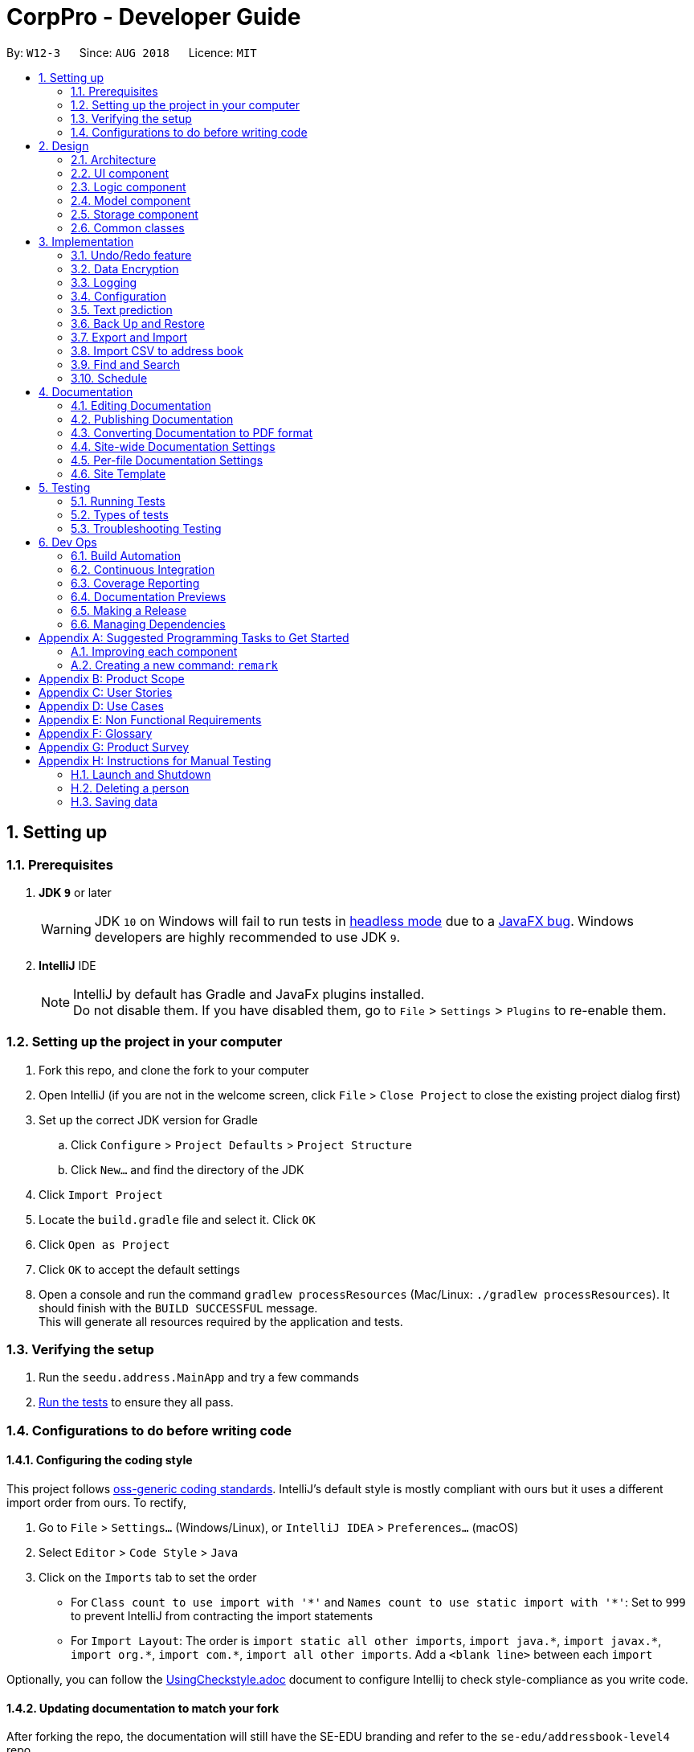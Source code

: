= CorpPro - Developer Guide
:site-section: DeveloperGuide
:toc:
:toc-title:
:toc-placement: preamble
:sectnums:
:imagesDir: images
:stylesDir: stylesheets
:xrefstyle: full
ifdef::env-github[]
:tip-caption: :bulb:
:note-caption: :information_source:
:warning-caption: :warning:
endif::[]
:repoURL: https://github.com/se-edu/addressbook-level4/tree/master

By: `W12-3`      Since: `AUG 2018`      Licence: `MIT`

== Setting up

=== Prerequisites

. *JDK `9`* or later
+
[WARNING]
JDK `10` on Windows will fail to run tests in <<UsingGradle#Running-Tests, headless mode>> due to a https://github.com/javafxports/openjdk-jfx/issues/66[JavaFX bug].
Windows developers are highly recommended to use JDK `9`.

. *IntelliJ* IDE
+
[NOTE]
IntelliJ by default has Gradle and JavaFx plugins installed. +
Do not disable them. If you have disabled them, go to `File` > `Settings` > `Plugins` to re-enable them.


=== Setting up the project in your computer

. Fork this repo, and clone the fork to your computer
. Open IntelliJ (if you are not in the welcome screen, click `File` > `Close Project` to close the existing project dialog first)
. Set up the correct JDK version for Gradle
.. Click `Configure` > `Project Defaults` > `Project Structure`
.. Click `New...` and find the directory of the JDK
. Click `Import Project`
. Locate the `build.gradle` file and select it. Click `OK`
. Click `Open as Project`
. Click `OK` to accept the default settings
. Open a console and run the command `gradlew processResources` (Mac/Linux: `./gradlew processResources`). It should finish with the `BUILD SUCCESSFUL` message. +
This will generate all resources required by the application and tests.

=== Verifying the setup

. Run the `seedu.address.MainApp` and try a few commands
. <<Testing,Run the tests>> to ensure they all pass.

=== Configurations to do before writing code

==== Configuring the coding style

This project follows https://github.com/oss-generic/process/blob/master/docs/CodingStandards.adoc[oss-generic coding standards]. IntelliJ's default style is mostly compliant with ours but it uses a different import order from ours. To rectify,

. Go to `File` > `Settings...` (Windows/Linux), or `IntelliJ IDEA` > `Preferences...` (macOS)
. Select `Editor` > `Code Style` > `Java`
. Click on the `Imports` tab to set the order

* For `Class count to use import with '\*'` and `Names count to use static import with '*'`: Set to `999` to prevent IntelliJ from contracting the import statements
* For `Import Layout`: The order is `import static all other imports`, `import java.\*`, `import javax.*`, `import org.\*`, `import com.*`, `import all other imports`. Add a `<blank line>` between each `import`

Optionally, you can follow the <<UsingCheckstyle#, UsingCheckstyle.adoc>> document to configure Intellij to check style-compliance as you write code.

==== Updating documentation to match your fork

After forking the repo, the documentation will still have the SE-EDU branding and refer to the `se-edu/addressbook-level4` repo.

If you plan to develop this fork as a separate product (i.e. instead of contributing to `se-edu/addressbook-level4`), you should do the following:

. Configure the <<Docs-SiteWideDocSettings, site-wide documentation settings>> in link:{repoURL}/build.gradle[`build.gradle`], such as the `site-name`, to suit your own project.

. Replace the URL in the attribute `repoURL` in link:{repoURL}/docs/DeveloperGuide.adoc[`DeveloperGuide.adoc`] and link:{repoURL}/docs/UserGuide.adoc[`UserGuide.adoc`] with the URL of your fork.

==== Setting up CI

Set up Travis to perform Continuous Integration (CI) for your fork. See <<UsingTravis#, UsingTravis.adoc>> to learn how to set it up.

After setting up Travis, you can optionally set up coverage reporting for your team fork (see <<UsingCoveralls#, UsingCoveralls.adoc>>).

[NOTE]
Coverage reporting could be useful for a team repository that hosts the final version but it is not that useful for your personal fork.

Optionally, you can set up AppVeyor as a second CI (see <<UsingAppVeyor#, UsingAppVeyor.adoc>>).

[NOTE]
Having both Travis and AppVeyor ensures your App works on both Unix-based platforms and Windows-based platforms (Travis is Unix-based and AppVeyor is Windows-based)

==== Getting started with coding

When you are ready to start coding,

1. Get some sense of the overall design by reading <<Design-Architecture>>.
2. Take a look at <<GetStartedProgramming>>.

== Design

[[Design-Architecture]]
=== Architecture

.Architecture Diagram
image::Architecture.png[width="600"]

The *_Architecture Diagram_* given above explains the high-level design of the App. Given below is a quick overview of each component.

[TIP]
The `.pptx` files used to create diagrams in this document can be found in the link:{repoURL}/docs/diagrams/[diagrams] folder. To update a diagram, modify the diagram in the pptx file, select the objects of the diagram, and choose `Save as picture`.

`Main` has only one class called link:{repoURL}/src/main/java/seedu/address/MainApp.java[`MainApp`]. It is responsible for,

* At app launch: Initializes the components in the correct sequence, and connects them up with each other.
* At shut down: Shuts down the components and invokes cleanup method where necessary.

<<Design-Commons,*`Commons`*>> represents a collection of classes used by multiple other components. Two of those classes play important roles at the architecture level.

* `EventsCenter` : This class (written using https://github.com/google/guava/wiki/EventBusExplained[Google's Event Bus library]) is used by components to communicate with other components using events (i.e. a form of _Event Driven_ design)
* `LogsCenter` : Used by many classes to write log messages to the App's log file.

The rest of the App consists of four components.

* <<Design-Ui,*`UI`*>>: The UI of the App.
* <<Design-Logic,*`Logic`*>>: The command executor.
* <<Design-Model,*`Model`*>>: Holds the data of the App in-memory.
* <<Design-Storage,*`Storage`*>>: Reads data from, and writes data to, the hard disk.

Each of the four components

* Defines its _API_ in an `interface` with the same name as the Component.
* Exposes its functionality using a `{Component Name}Manager` class.

For example, the `Logic` component (see the class diagram given below) defines it's API in the `Logic.java` interface and exposes its functionality using the `LogicManager.java` class.

.Class Diagram of the Logic Component
image::LogicClassDiagram.png[width="800"]

[discrete]
==== Events-Driven nature of the design

The _Sequence Diagram_ below shows how the components interact for the scenario where the user issues the command `delete 1`.

.Component interactions for `delete 1` command (part 1)
image::SDforDeletePerson.png[width="800"]

[NOTE]
Note how the `Model` simply raises a `AddressBookChangedEvent` when the Address Book data are changed, instead of asking the `Storage` to save the updates to the hard disk.

The diagram below shows how the `EventsCenter` reacts to that event, which eventually results in the updates being saved to the hard disk and the status bar of the UI being updated to reflect the 'Last Updated' time.

.Component interactions for `delete 1` command (part 2)
image::SDforDeletePersonEventHandling.png[width="800"]

[NOTE]
Note how the event is propagated through the `EventsCenter` to the `Storage` and `UI` without `Model` having to be coupled to either of them. This is an example of how this Event Driven approach helps us reduce direct coupling between components.

The sections below give more details of each component.

[[Design-Ui]]
=== UI component

.Structure of the UI Component
image::UiClassDiagram.png[width="800"]

*API* : link:{repoURL}/src/main/java/seedu/address/ui/Ui.java[`Ui.java`]

The UI consists of a `MainWindow` that is made up of parts e.g.`CommandBox`, `ResultDisplay`, `PersonListPanel`, `StatusBarFooter`, `BrowserPanel` etc. All these, including the `MainWindow`, inherit from the abstract `UiPart` class.

The `UI` component uses JavaFx UI framework. The layout of these UI parts are defined in matching `.fxml` files that are in the `src/main/resources/view` folder. For example, the layout of the link:{repoURL}/src/main/java/seedu/address/ui/MainWindow.java[`MainWindow`] is specified in link:{repoURL}/src/main/resources/view/MainWindow.fxml[`MainWindow.fxml`]

The `UI` component,

* Executes user commands using the `Logic` component.
* Binds itself to some data in the `Model` so that the UI can auto-update when data in the `Model` change.
* Responds to events raised from various parts of the App and updates the UI accordingly.

[[Design-Logic]]
=== Logic component

[[fig-LogicClassDiagram]]
.Structure of the Logic Component
image::LogicClassDiagram.png[width="800"]

*API* :
link:{repoURL}/src/main/java/seedu/address/logic/Logic.java[`Logic.java`]

.  `Logic` uses the `AddressBookParser` class to parse the user command.
.  This results in a `Command` object which is executed by the `LogicManager`.
.  The command execution can affect the `Model` (e.g. adding a person) and/or raise events.
.  The result of the command execution is encapsulated as a `CommandResult` object which is passed back to the `Ui`.

Given below is the Sequence Diagram for interactions within the `Logic` component for the `execute("delete 1")` API call.

.Interactions Inside the Logic Component for the `delete 1` Command
image::DeletePersonSdForLogic.png[width="800"]

[[Design-Model]]
=== Model component

.Structure of the Model Component
image::ModelClassDiagram.png[width="800"]

*API* : link:{repoURL}/src/main/java/seedu/address/model/Model.java[`Model.java`]

The `Model`,

* stores a `UserPref` object that represents the user's preferences.
* stores the Address Book data.
* exposes an unmodifiable `ObservableList<Person>` that can be 'observed' e.g. the UI can be bound to this list so that the UI automatically updates when the data in the list change.
* Stores a `UniqueTagList` hashmap in the `Address Book`. Each unique `Tag` key is assigned to a value of the list of `person` who are assigned with the same tag.
* does not depend on any of the other three components.

[[Design-Storage]]
=== Storage component

.Structure of the Storage Component
image::StorageClassDiagram.png[width="800"]

*API* : link:{repoURL}/src/main/java/seedu/address/storage/Storage.java[`Storage.java`]

The `Storage` component,

* can save `UserPref` objects in json format and read it back.
* can save the Address Book data in xml format and read it back.

[[Design-Commons]]
=== Common classes

Classes used by multiple components are in the `seedu.addressbook.commons` package.

== Implementation

This section describes some noteworthy details on how certain features are implemented.

// tag::undoredo[]
=== Undo/Redo feature
==== Current Implementation

The undo/redo mechanism is facilitated by `VersionedAddressBook`.
It extends `AddressBook` with an undo/redo history, stored internally as an `addressBookStateList` and `currentStatePointer`.
Additionally, it implements the following operations:

* `VersionedAddressBook#commit()` -- Saves the current address book state in its history.
* `VersionedAddressBook#undo()` -- Restores the previous address book state from its history.
* `VersionedAddressBook#redo()` -- Restores a previously undone address book state from its history.

These operations are exposed in the `Model` interface as `Model#commitAddressBook()`, `Model#undoAddressBook()` and `Model#redoAddressBook()` respectively.

Given below is an example usage scenario and how the undo/redo mechanism behaves at each step.

Step 1. The user launches the application for the first time. The `VersionedAddressBook` will be initialized with the initial address book state, and the `currentStatePointer` pointing to that single address book state.

image::UndoRedoStartingStateListDiagram.png[width="800"]

Step 2. The user executes `delete 5` command to delete the 5th person in the address book. The `delete` command calls `Model#commitAddressBook()`, causing the modified state of the address book after the `delete 5` command executes to be saved in the `addressBookStateList`, and the `currentStatePointer` is shifted to the newly inserted address book state.

image::UndoRedoNewCommand1StateListDiagram.png[width="800"]

Step 3. The user executes `add n/David ...` to add a new person. The `add` command also calls `Model#commitAddressBook()`, causing another modified address book state to be saved into the `addressBookStateList`.

image::UndoRedoNewCommand2StateListDiagram.png[width="800"]

[NOTE]
If a command fails its execution, it will not call `Model#commitAddressBook()`, so the address book state will not be saved into the `addressBookStateList`.

Step 4. The user now decides that adding the person was a mistake, and decides to undo that action by executing the `undo` command. The `undo` command will call `Model#undoAddressBook()`, which will shift the `currentStatePointer` once to the left, pointing it to the previous address book state, and restores the address book to that state.

image::UndoRedoExecuteUndoStateListDiagram.png[width="800"]

[NOTE]
If the `currentStatePointer` is at index 0, pointing to the initial address book state, then there are no previous address book states to restore. The `undo` command uses `Model#canUndoAddressBook()` to check if this is the case. If so, it will return an error to the user rather than attempting to perform the undo.

The following sequence diagram shows how the undo operation works:

image::UndoRedoSequenceDiagram.png[width="800"]

The `redo` command does the opposite -- it calls `Model#redoAddressBook()`, which shifts the `currentStatePointer` once to the right, pointing to the previously undone state, and restores the address book to that state.

[NOTE]
If the `currentStatePointer` is at index `addressBookStateList.size() - 1`, pointing to the latest address book state, then there are no undone address book states to restore. The `redo` command uses `Model#canRedoAddressBook()` to check if this is the case. If so, it will return an error to the user rather than attempting to perform the redo.

Step 5. The user then decides to execute the command `list`. Commands that do not modify the address book, such as `list`, will usually not call `Model#commitAddressBook()`, `Model#undoAddressBook()` or `Model#redoAddressBook()`. Thus, the `addressBookStateList` remains unchanged.

image::UndoRedoNewCommand3StateListDiagram.png[width="800"]

Step 6. The user executes `clear`, which calls `Model#commitAddressBook()`. Since the `currentStatePointer` is not pointing at the end of the `addressBookStateList`, all address book states after the `currentStatePointer` will be purged. We designed it this way because it no longer makes sense to redo the `add n/David ...` command. This is the behavior that most modern desktop applications follow.

image::UndoRedoNewCommand4StateListDiagram.png[width="800"]

The following activity diagram summarizes what happens when a user executes a new command:

image::UndoRedoActivityDiagram.png[width="650"]

==== Design Considerations

===== Aspect: How undo & redo executes

* **Alternative 1 (current choice):** Saves the entire address book.
** Pros: Easy to implement.
** Cons: May have performance issues in terms of memory usage.
* **Alternative 2:** Individual command knows how to undo/redo by itself.
** Pros: Will use less memory (e.g. for `delete`, just save the person being deleted).
** Cons: We must ensure that the implementation of each individual command are correct.

===== Aspect: Data structure to support the undo/redo commands

* **Alternative 1 (current choice):** Use a list to store the history of address book states.
** Pros: Easy for new Computer Science student undergraduates to understand, who are likely to be the new incoming developers of our project.
** Cons: Logic is duplicated twice. For example, when a new command is executed, we must remember to update both `HistoryManager` and `VersionedAddressBook`.
* **Alternative 2:** Use `HistoryManager` for undo/redo
** Pros: We do not need to maintain a separate list, and just reuse what is already in the codebase.
** Cons: Requires dealing with commands that have already been undone: We must remember to skip these commands. Violates Single Responsibility Principle and Separation of Concerns as `HistoryManager` now needs to do two different things.
// end::undoredo[]

// tag::dataencryption[]
=== Data Encryption
==== Current Implementation

The encrypt/ decrypt mechanism is facilitated by `FileEncryptor`.
It extends `AddressBook` with a encrypt/decrypt feature, maintained by `PasswordCommand`.
Additionally, it implements the following operations:

* `FileEncryptor#process()` -- Decrypts or encrypts the data file depending on its current state (encrypted or decrypted).
* `VersionedAddressBook#decryptFile()` -- encrypts a file given the path and password.
* `VersionedAddressBook#encryptFile()` -- decrypts a file given the path and password.

Given below is an example usage scenario and how the password mechanism behaves at each step.


*Step 1.* The user enters the password command with a password.

[NOTE]
If the user enters a password which is non alpha-numeric, an error will be thrown at the CommandResult box. Only alpha-numeric passwords are supported by `FileEncryptor`

*Step 2.* The user closes the address book.

*Step 3.* The user re-opens the address book. No data will be shown as the `XML data file` is technically not present in the data folder.

*Step 4.* The user enters the password command with the right password. Address book will be refreshed and restored back to its former state (before encryption).

[NOTE]
If the user enters the wrong password , an error will be thrown at the CommandResult box.


==== Design Considerations

===== Aspect: How encryption and decryption is done
1. The `PBEKeySpec` is first specified using the "PBEWithMD5AndDES" specification.
2. A secret key is generated from `SecretKeyFactory` using "PBEWithMD5AndDES" cipher.
3. A `Cipher` is then used to encrypt or decrypt the file with a given password and key specifications.
4. Additional salt is used in the password to ensure that the password cannot be easily broken down by dictionary attacks.

===== Aspect: Pros and cons of tight security
** Pros: Your data is protected and it will be near impossible to use any third part tool to crack the data file.
** Cons: Data will be *permanently* lost if you forget the password.

====== Encrypting the address book:

*Step 1.* The user executes `password test` to encrypt the address book with `test` as the password. +

*Step 2.* `PasswordCommandParser` checks for the validity of the input password (if its alpha-numeric) +

*Step 3.* If the password is acceptable, it is parsed to the `PasswordCommand` object +

*Step 4.* Within the `PasswordCommand` object, a new `FileEncryptor` object is created and it will check *if* the address book is currently in a locked state +

*Step 5.* If it is not currently locked, it will create a cipher and begin encrypting the address book with the input password. +

*Step 6.* Previous `addressbook.xml` will be deleted whereas a new `addressbook.xml.encrypted` file will be created. +

*Step 7.* A new `emptyPredicate` object will be instantiated and `model.updateFilteredPersonList(emptyPredicate)` will be called to clear the address book list. +

*Step 8.* A `CommandResult` object will be created to notify the user that the encryption was successful +


====== Accessing commands post encryption:

*Step 1.* The user executes `list` to list out all the contacts in the address book. +

*Step 2.* The user input is parsed by `AddressBookParser` which creates a new `ListCommandParser` object. +

*Step 3.* The arguments are then parsed by the `ListCommandParser`. +

*Step 4.* `ListCommandParser` then checks the validity of the arguments before it creates the `ListCommand` object. +

*Step 5.* `ListCommand` creates a `FileEncryptor` object to check if the address book is in a locked state by calling the `islocked()` method. +

*Step 6.* isLocked() will return true. +

*Step 7.* A `CommandException` will be thrown to warn the user that the address book is in a locked state.


image::passwordCommand_seq.png[width="500"]
Figure 1. Interactions inside the logic component for the `password` command.


// end::dataencryption[]

=== Logging

We are using `java.util.logging` package for logging. The `LogsCenter` class is used to manage the logging levels and logging destinations.

* The logging level can be controlled using the `logLevel` setting in the configuration file (See <<Implementation-Configuration>>)
* The `Logger` for a class can be obtained using `LogsCenter.getLogger(Class)` which will log messages according to the specified logging level
* Currently log messages are output through: `Console` and to a `.log` file.

*Logging Levels*

* `SEVERE` : Critical problem detected which may possibly cause the termination of the application
* `WARNING` : Can continue, but with caution
* `INFO` : Information showing the noteworthy actions by the App
* `FINE` : Details that is not usually noteworthy but may be useful in debugging e.g. print the actual list instead of just its size

[[Implementation-Configuration]]
=== Configuration

Certain properties of the application can be controlled (e.g App name, logging level) through the configuration file (default: `config.json`).

=== Text prediction

The low level implementation of text prediction is done in `Trie`. The internal data structure is a _Tree_ structure where each character is stored as a node and strings built into a single tree.

A node has a `endNode` flag that determines if that node represents the last character of the predicted string value. If such a node is reached, the entire string value is appended to the prediction list.

The data structure can be visualised in the diagram below:

image::text_prediction_general.png[width="800"]

In addition, `Trie` implements the following main operations:

* `Trie#insert(String value)` -- inserts a string into the data structure.
* `Trie#remove(String value)` -- removes a string from the data structure.
* `Trie#getPredictList(String prefix)` -- retrieve a list of predicted string values that completes the prefix.

The prediction implementation is achieved by utilising depth first search (DFS) in the data structure, starting from the node representing the last character of the prefix.

The prediction algorithm is illustrated with the help of the following diagram:

image::text_prediction_predict.png[width="800"]

For example, we call the method `getPredictList("wom")`.

The algorithm works by first traversing the route (green circles) that represents `"wom"` and stopping at the `m` node (red circle). The algorithm procedes to DFS from that node and explore all it's children nodes (blue circles).

Hence, calling `getPredictList("wom")` will return a list containing the elements:

* `"en"`
* `"ble"`

// tag::backuprestore[]
=== Back Up and Restore
==== Back Up
Creation of backups is done in `BackUpCommand` class. It extends the `Command` class with an overriding execute function. +
The execute function does the following operations: +
Step 1. The `BackUpCommand` class will check if a `.backup` directory exist. If it does not, a `.backup` will be created. +
Step 2. The `backUpAddressbook()` method will be called on the current model. +
Step 3. The `ModelManager` will read the current address book into a `ReadOnlyAddressbook` +
Step 4. A `XmlAddressBookStorage` will be initialised with the path of `.backup` and the file name. The file name will be that of the time in milliseconds since epoch (1970). +
Step 5. A new `.xml` file will be saved in the path by invoking `saveAddressBook()` on the `ReadOnlyAddessbook` created. +

==== Listing of backup snapshots
Listing of the snapshots of backups is done with the `RestoreSnapshotsCommand` class. It also extends the `Command` class. +
The execute function does the following operations: +
Step 1. Checks the `.backup` folder for all the snapshots and stores them in a `BackupList` class. Throws an exception if `.backup` does not exist or is empty. +
Step 2. Converts the names of file into the format DATE TIME and saves it in an array. +
Step 3. Iterate through the array and form a string to print. +
Step 4. Prints the string. +

The `BackupList` object holds a map of files with indexes as its keys. It also has an array of `String`. The position of the strings corresponds to the index of the file it represents in the map. +

==== Restoring from the list
The restoration of backup snapshots is done in the `RestoreCommand` class. It extends the `Command` class with an overriding execute function. +
The execute method will do the following operation: +
Step 1. `BackupList` and an `INDEX` input by the user. +
Step 2. The `BackupList` contains a map of `File` with an `INDEX` attached to it. +
Step 3. The chosen file based on the index will be converted in to a path and the current data in the address book will be replaced by the chosen file.

// TODO: Add design considerations and sequence diagram

// end::backuprestore[]

// tag::exportimport[]
=== Export and Import
==== Export to CSV
The export function is facilitated by the `ExportCommand` class. It extends the `Command` class wit an overriding execute function. +
The execute method will do the following operation: +
Step 1. The current address book information will be instantiated into a new `ReadOnlyAddressbook` object. +
Step 2. An `ObservableList<Person>` will be obtained from the address book. +
Step 3. The `ObservableList<Person>` will be written onto a CSV file via the CsvWriter object. +

`CsvWriter` is an object that takes in a path of where the export is to be saved and write a CSV file into the said path. +
The conversion is as follows: +
Step 1. The constructor converts an `ObservableList<Person>` into a `List<Person>`
Step 2. The `convertToCsv()` method will be called in `ExportCommand` and a new CSV file will be written with the content of the created `List<Person>`. +
Step 3. This file will be created in the path. +

=== Import CSV to address book
The import function is implemented with the `ImportCommand` class. It extends the `Command` class with an overriding execute method. +
The execute method will fo the following operation: +
Step 1. A `CsvReader` will be instantiated with the file corresponding to the path of CSV file provided by the user. +
Step 2. The `CsvReader` will call the `convertToList` method which returns a `List<Person>`. +
Step 3. It will then iterate through the `List<Person>` and add `Person` one by one into the `Model`. If there are any duplicates it will be skipped. +

`CsvReader` is an object that takes in a CSV file and converts it into a  list of persons. +
The conversion is as follows: +
Step 1. The constructor reads a CSV file line by line. +
Step 2. The `convertToList` method formats the file into a `Model` friendly format. +
Step 3. It then converts the strings into a persons. +
Step 4. These persons are then stored in a `List<Person>` and returned. +

// TODO: add design considerations and sequence diagram

// end::exportimport[]

// tag::search[]
=== Find and Search
==== Current Implementation

The find function has been revamped to support search guessing and search by attributes. +
`FindCommand` is now backed up by the `ClosestMatchList` class which uses `LevenshteinDistanceUtil` and `HammingDistanceUtil` to generate an ordered set of `Person` attributes ordered by similarity.

==== Design Considerations
===== Aspect: How find command executes
* **Alternative 1:** Find using only predicates
** Pros: Easy to implement.
** Cons: Search must be exact, cannot have typos or incomplete keywords
* **Alternative 2:** Store the search results in a `treeMap` ordered by their Levenshtein or Hamming distances from the search keyword
** Pros: Will also consider searches that are similar to what we want and will account for typos or incomplete keywords
** Cons: Added complexities in finding and searching, can be vague when searching for number attributes
* **Alternative 3 (current choice):** Same as alternative 2 but we use *Hamming distance* for phone numbers and KPI attributes instead.
** Pros: Phone number and KPI searches are now more precise
** Cons: Added complexities in finding and searching

===== Aspect: Expanded features of find command
* **Alternative 1:** Find only by name
** Pros: Easy to implement.
** Cons: Can only search by name of addressees

* **Alternative 2:** Find by attributes
** Pros: Can search by email, phone, address, etc instead of just the name of addressees
** Cons: Can only search for one attribute at a time (i.e find by name or find by email)

* **Alternative 3 (current choice):** Chain-able find attributes
** Pros: Can search by email and phone and address, etc instead of just one at a time
** Cons: Added complexities in find command

===== Aspect: Data structure to support the revamped Find command
`treeMap` was used to store the search results ordered by their Levenshtein or Hamming distances. +
The results are then filtered and
results furthest away from the top few are ignored. The searches will then be passed thru their respective predicates
(`NameContainsKeywordsPredicate`, `AddressContainsKeywordsPredicate`, `EmailContainsKeywordsPredicate`, `KpiContainsKeywordPredicate`, `NoteContainsKeywordsPredicate`, `PhoneContainsKeywordPredicate`, `PositionContainsKeywordsPredicate`, `TagContainsKeywordsPredicate`)
before filtering the list.

====== Searching for a contact:

*Step 1.* The user executes `find a/Clementi t/owesMoney` to find all contacts staying in Clementi and bearing the `owesMoney` tag. +

*Step 2.* The user input is parsed by `AddressBookParser` which creates a new `FindCommandParser` object. +

*Step 3.* The arguments `a/Clementi t/owesMoney` are then parsed by the `FindCommandParser`. +

*Step 4.* `FindCommandParser` then checks the validity of the arguments before it creates the `FindCommand` object. +

*Step 5.* `FindCommand` then proceeds to create `ClosestMatchList` objects. +

*Step 6.* It uses the list of keywords obtained from `ClosestMatchList` to create `AddressContainsKeywordsPredicate` and `TagContainsKeywordsPredicate`. +

*Step 7.* These predicates are combined into a `combinedPredicate` object using the "AND" operation. +

*Step 8.* The model is then updated by calling `model.updateFilteredPersonList(combinedPredicate)` together with the combined predicate obtained in *Step 8.* +

*Step 9.* A `CommandResult` object will be created and an internal method `findActualMatches()` will be called to generate a string of keywords that are exact matches and keywords that are guessed. +

image::findFeature_seq.png[width="900"]
Figure 1. Interactions inside the logic component for the `find a/Clementi t/owesMoney` command.

image::closestMatchList_seq.png[width="500"]
Figure 2. Interactions inside the `ClosestMatchList` class

// end::search[]

// tag::schedule[]
=== Schedule
==== Current implementation
Updating the Schedule is facilitated by the `ScheduleCommand` class which extends the `Command` class.
`ScheduleAddCommand`, `ScheduleEditCommand` and `ScheduleDeleteCommand` further extends `ScheduleCommand` to add, edit and
delete entries in the Schedule respectively.

===== Activity
Each entry in the Schedule is an `Activity`. It consist of a `String` which takes the name of the activity
and the `Date`, of which the activity is due.

===== Schedule
`Schedule` is implemented with a `TreeMap`. It has the `Date` of activities as its `key` and a `list` of activities, which is due on the same
date, as its `value`.

Additionally, it implements the following main operations:

* `Schedule#add()` -- Add an `Activity` to `schedule`. +
* `Schedule#delete()` -- Deletes an `Activity` from `schedule`. +
* `Schedule#setSchedule` -- Sets `schedule` from a `list` of activities. This operation is executed when importing data from an `XML` file.
 This happens when you first start *CorpPro*.
* `Schedule#getSchedule()` -- Returns the schedule with activities sorted by `Date` to be displayed in the GUI by `SchedulePanel` in the `UI` component.

The schedule is instantiated in the `AddressBook` and have the main operations exposed in the `Model` interface as follows:

* `Model#addActivity()` -- Exposes `Schedule#add()` .
* `Model#deleteActivity()` -- Exposes `Schedule#delete()`.
* `Model#updateActivity()` -- This operation edits an `Activity` in `schedule` by first executing `Schedule#delete()`, followed
by `Schedule#add()`.
* `Model#getSchedule()` -- Exposes `Schedule#getSchedule()`.

===== Storage
In addition to the CRUD (create, read, update and delete) functions, the schedule is also saved to an `XML` file
whenever you update it. This is facilitated by `XmlAdaptedActivity` which stores an `Activity` in an `XML` format.
`XmlSerializableAddressBook` then appends each `XmlAdaptedActivity` into a list and is saved in `addressbook.xml`.

===== Usage scenarios
Given below is are examples of usage scenarios of how the schedule behaves when you carry out `schedule` commands. +

====== Adding an activity:
*Step 1.* The user executes `schedule-add d/01/01/2018 a/Complete report.` to add an activity to their schedule. +

*Step 2.* The user input is first parsed by `AddressBookParser` which creates a new `ScheduleAddCommandParser` object. +

*Step 3.* The arguments, `d/01/01/2018 a/Complete report.`, are then parsed by `ScheduleAddCommandParser`. +

*Step 4.* `ScheduleAddCommandParser` checks the validity of the date and activity as input by the user. It then creates an
`Activity` object. +

*Step 5.* `ScheduleAddCommandParser` then creates a new `ScheduleAddCommand` with the `activity` as its argument. +

*Step 6.* `ScheduleAddCommand` calls `Model#addActivity()` which creates the `activity` in the `schedule`.
`indicateAddressBookChanged()` is called within `Model#addActivity()` to raise an `AddressBookChangedEvent` that the information within the
address book is changed.  +

*Step 7.* The `UI` object, `schedulePanel` which is subscribed to the event, receives this updated information and updates
the display to show the correct information to the user. +

The following sequence diagrams shows you how the add operation works: +

image::scheduleAddSequenceDiagramLogic.png[width="900"]
Figure 1. Interactions inside the Logic component for the `schedule-add d/01/01/2018 a/Complete report.` command
[NOTE]
The figure above illustrates the sequence from *Step 1.* to *Step 5.* +

[NOTE]
If the date or the activity name is not valid, an error would be returned to the user instead of creating an `Activity` object.

image::scheduleAddSequenceDiagramStorage.png[width="800"]
Figure 2. Interactions inside the Storage component for the `schedule-add d/01/01/2018 a/Complete report.` command
[NOTE]
The figure above illustrates the sequence of *Step 6.* +

image::scheduleAddSequenceDiagramEvent.png[width="800"]
Figure 3. Interactions between the `EventCenter`, `UI` and `Storage` components for the `schedule-add d/01/01/2018 a/Complete report.` command
[NOTE]
The figure above illustrates the sequence of *Step 7.* +

[NOTE]
Storage of each activity is facilitated by `XmlAdaptedActivity` which stores an `Activity` in an `XML` format. `XmlSerializableAddressBook` then appends each `XmlAdaptedActivity` into a list and is saved in `addressbook.xml`

====== Deleting an activity:
*Step 1.* The user executes `schedule-delete 2` to delete the activity at `INDEX 2` in their schedule. +

*Step 2.* The user input is first parsed by `AddressBookParser` which creates a new `ScheduleDeleteCommandParser` object. +

*Step 3.* `ScheduleDeleteCommandParser` checks the validity of the index as input by the user.

*Step 4.* `ScheduleDeleteCommandParser` then creates a new `ScheduleDeleteCommand` with the `INDEX` as its argument. +

*Step 5.* `ScheduleDeleteCommand` checks if the `INDEX` given is valid (within the size of the listed schedule) and calls
`Model#deleteActivity()`

*Step 6.* `Model#deleteActivity` deletes the corresponding `activity` from the `schedule`. `indicateAddressBookChanged()` is called
within `Model#deleteActivity()` to raise an `AddressBookChangedEvent`, that the information within the
address book is changed.  +

*Step 7.* The `UI` object, `schedulePanel` which is subscribed to the event, receives this updated information and updates
the display to show the correct information to the user. +

The following sequence diagrams shows you how the delete operation works:

image::scheduleDeleteSequenceDiagramLogic.png[width="900"]
Figure 4. Interactions inside the Logic component for the `schedule-delete 2` command
[NOTE]
The figure above illustrates the sequence from *Step 1.* to *Step 5.* +

[NOTE]
If the index is not valid, i.e. out of range, an error would be returned to the user instead of deleting an activity.

image::scheduleDeleteSequenceDiagramStorage.png[width="900"]
Figure 5. Interactions inside the Model component for the `schedule-delete 2` command
[NOTE]
The figure above illustrates the sequence of *Step 6.* +

The interactions between the `EventCenter`, `UI` and `Storage` components for the `schedule-delete 2` command (*Step 7.*) are similar to *adding
an activity* (see *Figure 3.*)

====== Editing an activity:
*Step 1.* The user executes `schedule-edit 2 a/Interview intern.` to edit an activity at `INDEX 2` in their schedule. +

*Step 2.* The user input is first parsed by `AddressBookParser` which creates a new `ScheduleEditCommandParser` object. +

*Step 3.* The arguments, `2 a/Interview intern.`, are then parsed by `ScheduleEditCommandParser`. +

*Step 4.* `ScheduleEditCommandParser` checks the validity of the index and activity as input by the user. +

*Step 5.* `ScheduleEditCommandParser` then creates a new `ScheduleEditCommand` with the `INDEX` and the activity
 `String` as its argument. +

*Step 6.* `ScheduleEditCommand` checks if the `INDEX` given is valid (within the size of the listed schedule) and calls
`Model#updateActivity()`

*Step 7.* `Model#updateActivity()` updates the corresponding `activity` in the `schedule`.
`indicateAddressBookChanged()` is called within `Model#updateActivity()` to raise an `AddressBookChangedEvent` that the information within the
address book is changed.  +

*Step 8.* The `UI` object, `schedulePanel` which is subscribed to the event, receives this updated information and
updates the display to show the correct information to the user. +

The following sequence diagrams shows you how the edit operation works:

image::scheduleEditSequenceDiagramLogic.png[width="900"]
Figure 6. Interactions inside the Logic component for the `schedule-edit 2 a/Interview intern.` command
[NOTE]
The figure above illustrates the sequence from *Step 1.* to *Step 6.* +

[NOTE]
If the activity name or index is not valid, i.e. out of range, an error would be returned to the user instead of editing
an activity.


image::scheduleEditSequenceDiagramStorage.png[width="900"]
Figure 7. Interactions inside the Model component for the `schedule-edit 2 a/Interview intern.` command
[NOTE]
The figure above illustrates the sequence of  *Step 7.* +

The interactions between the `EventCenter`, `UI` and `Storage` components for the `schedule-edit 2 a/Interview intern.`
command (*Step 8.*) are similar to *adding
an activity* (see *Figure 3.*)

==== Design Considerations
===== Aspect: Data structure of Schedule
* **Alternative 1:** `List` of Activities
** Pros: Easy to implement.
** Cons: Need to sort each activity by its date whenever the schedule is updated.
** Cons: Larger time complexity.

* **Alternative 2 (Current choice):** `TreeMap` of Activities
** Pros: Activities are automatically sorted by their dates whenever the schedule is updated.
** Pros: Faster time complexity.
** Cons: Harder to implement.
** Cons: Larger space complexity.

===== Aspect: Date of Activity
* **Alternative 1:** `String` of date in DD/MM/YYYY format
** Pros: Easy to implement and do not need to parse user input.
** Cons: Need to implement comparators to sort the dates of activity.
** Cons: Not flexible. Unable to include and sort by time in future implementations
* **Alternative 2 (Current choice):** Usage of `java.util.Date`
** Pros: Easy to implement.
** Pros: Able to sort by time in future implementations.
** Cons: Need to parse `Date` when converting it to `String`.
** Cons: Need to parse user inputs to convert `String` to `Date`.
// end::schedule[]

== Documentation

We use asciidoc for writing documentation.

[NOTE]
We chose asciidoc over Markdown because asciidoc, although a bit more complex than Markdown, provides more flexibility in formatting.

=== Editing Documentation

See <<UsingGradle#rendering-asciidoc-files, UsingGradle.adoc>> to learn how to render `.adoc` files locally to preview the end result of your edits.
Alternatively, you can download the AsciiDoc plugin for IntelliJ, which allows you to preview the changes you have made to your `.adoc` files in real-time.

=== Publishing Documentation

See <<UsingTravis#deploying-github-pages, UsingTravis.adoc>> to learn how to deploy GitHub Pages using Travis.

=== Converting Documentation to PDF format

We use https://www.google.com/chrome/browser/desktop/[Google Chrome] for converting documentation to PDF format, as Chrome's PDF engine preserves hyperlinks used in webpages.

Here are the steps to convert the project documentation files to PDF format.

.  Follow the instructions in <<UsingGradle#rendering-asciidoc-files, UsingGradle.adoc>> to convert the AsciiDoc files in the `docs/` directory to HTML format.
.  Go to your generated HTML files in the `build/docs` folder, right click on them and select `Open with` -> `Google Chrome`.
.  Within Chrome, click on the `Print` option in Chrome's menu.
.  Set the destination to `Save as PDF`, then click `Save` to save a copy of the file in PDF format. For best results, use the settings indicated in the screenshot below.

.Saving documentation as PDF files in Chrome
image::chrome_save_as_pdf.png[width="300"]

[[Docs-SiteWideDocSettings]]
=== Site-wide Documentation Settings

The link:{repoURL}/build.gradle[`build.gradle`] file specifies some project-specific https://asciidoctor.org/docs/user-manual/#attributes[asciidoc attributes] which affects how all documentation files within this project are rendered.

[TIP]
Attributes left unset in the `build.gradle` file will use their *default value*, if any.

[cols="1,2a,1", options="header"]
.List of site-wide attributes
|===
|Attribute name |Description |Default value

|`site-name`
|The name of the website.
If set, the name will be displayed near the top of the page.
|_not set_

|`site-githuburl`
|URL to the site's repository on https://github.com[GitHub].
Setting this will add a "View on GitHub" link in the navigation bar.
|_not set_

|`site-seedu`
|Define this attribute if the project is an official SE-EDU project.
This will render the SE-EDU navigation bar at the top of the page, and add some SE-EDU-specific navigation items.
|_not set_

|===

[[Docs-PerFileDocSettings]]
=== Per-file Documentation Settings

Each `.adoc` file may also specify some file-specific https://asciidoctor.org/docs/user-manual/#attributes[asciidoc attributes] which affects how the file is rendered.

Asciidoctor's https://asciidoctor.org/docs/user-manual/#builtin-attributes[built-in attributes] may be specified and used as well.

[TIP]
Attributes left unset in `.adoc` files will use their *default value*, if any.

[cols="1,2a,1", options="header"]
.List of per-file attributes, excluding Asciidoctor's built-in attributes
|===
|Attribute name |Description |Default value

|`site-section`
|Site section that the document belongs to.
This will cause the associated item in the navigation bar to be highlighted.
One of: `UserGuide`, `DeveloperGuide`, ``LearningOutcomes``{asterisk}, `AboutUs`, `ContactUs`

_{asterisk} Official SE-EDU projects only_
|_not set_

|`no-site-header`
|Set this attribute to remove the site navigation bar.
|_not set_

|===

=== Site Template

The files in link:{repoURL}/docs/stylesheets[`docs/stylesheets`] are the https://developer.mozilla.org/en-US/docs/Web/CSS[CSS stylesheets] of the site.
You can modify them to change some properties of the site's design.

The files in link:{repoURL}/docs/templates[`docs/templates`] controls the rendering of `.adoc` files into HTML5.
These template files are written in a mixture of https://www.ruby-lang.org[Ruby] and http://slim-lang.com[Slim].

[WARNING]
====
Modifying the template files in link:{repoURL}/docs/templates[`docs/templates`] requires some knowledge and experience with Ruby and Asciidoctor's API.
You should only modify them if you need greater control over the site's layout than what stylesheets can provide.
The SE-EDU team does not provide support for modified template files.
====

[[Testing]]
== Testing

=== Running Tests

There are three ways to run tests.

[TIP]
The most reliable way to run tests is the 3rd one. The first two methods might fail some GUI tests due to platform/resolution-specific idiosyncrasies.

*Method 1: Using IntelliJ JUnit test runner*

* To run all tests, right-click on the `src/test/java` folder and choose `Run 'All Tests'`
* To run a subset of tests, you can right-click on a test package, test class, or a test and choose `Run 'ABC'`

*Method 2: Using Gradle*

* Open a console and run the command `gradlew clean allTests` (Mac/Linux: `./gradlew clean allTests`)

[NOTE]
See <<UsingGradle#, UsingGradle.adoc>> for more info on how to run tests using Gradle.

*Method 3: Using Gradle (headless)*

Thanks to the https://github.com/TestFX/TestFX[TestFX] library we use, our GUI tests can be run in the _headless_ mode. In the headless mode, GUI tests do not show up on the screen. That means the developer can do other things on the Computer while the tests are running.

To run tests in headless mode, open a console and run the command `gradlew clean headless allTests` (Mac/Linux: `./gradlew clean headless allTests`)

=== Types of tests

We have two types of tests:

.  *GUI Tests* - These are tests involving the GUI. They include,
.. _System Tests_ that test the entire App by simulating user actions on the GUI. These are in the `systemtests` package.
.. _Unit tests_ that test the individual components. These are in `seedu.address.ui` package.
.  *Non-GUI Tests* - These are tests not involving the GUI. They include,
..  _Unit tests_ targeting the lowest level methods/classes. +
e.g. `seedu.address.commons.StringUtilTest`
..  _Integration tests_ that are checking the integration of multiple code units (those code units are assumed to be working). +
e.g. `seedu.address.storage.StorageManagerTest`
..  Hybrids of unit and integration tests. These test are checking multiple code units as well as how the are connected together. +
e.g. `seedu.address.logic.LogicManagerTest`


=== Troubleshooting Testing
**Problem: `HelpWindowTest` fails with a `NullPointerException`.**

* Reason: One of its dependencies, `HelpWindow.html` in `src/main/resources/docs` is missing.
* Solution: Execute Gradle task `processResources`.

== Dev Ops

=== Build Automation

See <<UsingGradle#, UsingGradle.adoc>> to learn how to use Gradle for build automation.

=== Continuous Integration

We use https://travis-ci.org/[Travis CI] and https://www.appveyor.com/[AppVeyor] to perform _Continuous Integration_ on our projects. See <<UsingTravis#, UsingTravis.adoc>> and <<UsingAppVeyor#, UsingAppVeyor.adoc>> for more details.

=== Coverage Reporting

We use https://coveralls.io/[Coveralls] to track the code coverage of our projects. See <<UsingCoveralls#, UsingCoveralls.adoc>> for more details.

=== Documentation Previews
When a pull request has changes to asciidoc files, you can use https://www.netlify.com/[Netlify] to see a preview of how the HTML version of those asciidoc files will look like when the pull request is merged. See <<UsingNetlify#, UsingNetlify.adoc>> for more details.

=== Making a Release

Here are the steps to create a new release.

.  Update the version number in link:{repoURL}/src/main/java/seedu/address/MainApp.java[`MainApp.java`].
.  Generate a JAR file <<UsingGradle#creating-the-jar-file, using Gradle>>.
.  Tag the repo with the version number. e.g. `v0.1`
.  https://help.github.com/articles/creating-releases/[Create a new release using GitHub] and upload the JAR file you created.

=== Managing Dependencies

A project often depends on third-party libraries. For example, Address Book depends on the http://wiki.fasterxml.com/JacksonHome[Jackson library] for XML parsing. Managing these _dependencies_ can be automated using Gradle. For example, Gradle can download the dependencies automatically, which is better than these alternatives. +
a. Include those libraries in the repo (this bloats the repo size) +
b. Require developers to download those libraries manually (this creates extra work for developers)

[[GetStartedProgramming]]
[appendix]
== Suggested Programming Tasks to Get Started

Suggested path for new programmers:

1. First, add small local-impact (i.e. the impact of the change does not go beyond the component) enhancements to one component at a time. Some suggestions are given in <<GetStartedProgramming-EachComponent>>.

2. Next, add a feature that touches multiple components to learn how to implement an end-to-end feature across all components. <<GetStartedProgramming-RemarkCommand>> explains how to go about adding such a feature.

[[GetStartedProgramming-EachComponent]]
=== Improving each component

Each individual exercise in this section is component-based (i.e. you would not need to modify the other components to get it to work).

[discrete]
==== `Logic` component

*Scenario:* You are in charge of `logic`. During dog-fooding, your team realize that it is troublesome for the user to type the whole command in order to execute a command. Your team devise some strategies to help cut down the amount of typing necessary, and one of the suggestions was to implement aliases for the command words. Your job is to implement such aliases.

[TIP]
Do take a look at <<Design-Logic>> before attempting to modify the `Logic` component.

. Add a shorthand equivalent alias for each of the individual commands. For example, besides typing `clear`, the user can also type `c` to remove all persons in the list.
+
****
* Hints
** Just like we store each individual command word constant `COMMAND_WORD` inside `*Command.java` (e.g.  link:{repoURL}/src/main/java/seedu/address/logic/commands/FindCommand.java[`FindCommand#COMMAND_WORD`], link:{repoURL}/src/main/java/seedu/address/logic/commands/DeleteCommand.java[`DeleteCommand#COMMAND_WORD`]), you need a new constant for aliases as well (e.g. `FindCommand#COMMAND_ALIAS`).
** link:{repoURL}/src/main/java/seedu/address/logic/parser/AddressBookParser.java[`AddressBookParser`] is responsible for analyzing command words.
* Solution
** Modify the switch statement in link:{repoURL}/src/main/java/seedu/address/logic/parser/AddressBookParser.java[`AddressBookParser#parseCommand(String)`] such that both the proper command word and alias can be used to execute the same intended command.
** Add new tests for each of the aliases that you have added.
** Update the user guide to document the new aliases.
** See this https://github.com/se-edu/addressbook-level4/pull/785[PR] for the full solution.
****

[discrete]
==== `Model` component

*Scenario:* You are in charge of `model`. One day, the `logic`-in-charge approaches you for help. He wants to implement a command such that the user is able to remove a particular tag from everyone in the address book, but the model API does not support such a functionality at the moment. Your job is to implement an API method, so that your teammate can use your API to implement his command.

[TIP]
Do take a look at <<Design-Model>> before attempting to modify the `Model` component.

. Add a `removeTag(Tag)` method. The specified tag will be removed from everyone in the address book.
+
****
* Hints
** The link:{repoURL}/src/main/java/seedu/address/model/Model.java[`Model`] and the link:{repoURL}/src/main/java/seedu/address/model/AddressBook.java[`AddressBook`] API need to be updated.
** Think about how you can use SLAP to design the method. Where should we place the main logic of deleting tags?
**  Find out which of the existing API methods in  link:{repoURL}/src/main/java/seedu/address/model/AddressBook.java[`AddressBook`] and link:{repoURL}/src/main/java/seedu/address/model/person/Person.java[`Person`] classes can be used to implement the tag removal logic. link:{repoURL}/src/main/java/seedu/address/model/AddressBook.java[`AddressBook`] allows you to update a person, and link:{repoURL}/src/main/java/seedu/address/model/person/Person.java[`Person`] allows you to update the tags.
* Solution
** Implement a `removeTag(Tag)` method in link:{repoURL}/src/main/java/seedu/address/model/AddressBook.java[`AddressBook`]. Loop through each person, and remove the `tag` from each person.
** Add a new API method `deleteTag(Tag)` in link:{repoURL}/src/main/java/seedu/address/model/ModelManager.java[`ModelManager`]. Your link:{repoURL}/src/main/java/seedu/address/model/ModelManager.java[`ModelManager`] should call `AddressBook#removeTag(Tag)`.
** Add new tests for each of the new public methods that you have added.
** See this https://github.com/se-edu/addressbook-level4/pull/790[PR] for the full solution.
****

[discrete]
==== `Ui` component

*Scenario:* You are in charge of `ui`. During a beta testing session, your team is observing how the users use your address book application. You realize that one of the users occasionally tries to delete non-existent tags from a contact, because the tags all look the same visually, and the user got confused. Another user made a typing mistake in his command, but did not realize he had done so because the error message wasn't prominent enough. A third user keeps scrolling down the list, because he keeps forgetting the index of the last person in the list. Your job is to implement improvements to the UI to solve all these problems.

[TIP]
Do take a look at <<Design-Ui>> before attempting to modify the `UI` component.

. Use different colors for different tags inside person cards. For example, `friends` tags can be all in brown, and `colleagues` tags can be all in yellow.
+
**Before**
+
image::getting-started-ui-tag-before.png[width="300"]
+
**After**
+
image::getting-started-ui-tag-after.png[width="300"]
+
****
* Hints
** The tag labels are created inside link:{repoURL}/src/main/java/seedu/address/ui/PersonCard.java[the `PersonCard` constructor] (`new Label(tag.tagName)`). https://docs.oracle.com/javase/8/javafx/api/javafx/scene/control/Label.html[JavaFX's `Label` class] allows you to modify the style of each Label, such as changing its color.
** Use the .css attribute `-fx-background-color` to add a color.
** You may wish to modify link:{repoURL}/src/main/resources/view/DarkTheme.css[`DarkTheme.css`] to include some pre-defined colors using css, especially if you have experience with web-based css.
* Solution
** You can modify the existing test methods for `PersonCard` 's to include testing the tag's color as well.
** See this https://github.com/se-edu/addressbook-level4/pull/798[PR] for the full solution.
*** The PR uses the hash code of the tag names to generate a color. This is deliberately designed to ensure consistent colors each time the application runs. You may wish to expand on this design to include additional features, such as allowing users to set their own tag colors, and directly saving the colors to storage, so that tags retain their colors even if the hash code algorithm changes.
****

. Modify link:{repoURL}/src/main/java/seedu/address/commons/events/ui/NewResultAvailableEvent.java[`NewResultAvailableEvent`] such that link:{repoURL}/src/main/java/seedu/address/ui/ResultDisplay.java[`ResultDisplay`] can show a different style on error (currently it shows the same regardless of errors).
+
**Before**
+
image::getting-started-ui-result-before.png[width="200"]
+
**After**
+
image::getting-started-ui-result-after.png[width="200"]
+
****
* Hints
** link:{repoURL}/src/main/java/seedu/address/commons/events/ui/NewResultAvailableEvent.java[`NewResultAvailableEvent`] is raised by link:{repoURL}/src/main/java/seedu/address/ui/CommandBox.java[`CommandBox`] which also knows whether the result is a success or failure, and is caught by link:{repoURL}/src/main/java/seedu/address/ui/ResultDisplay.java[`ResultDisplay`] which is where we want to change the style to.
** Refer to link:{repoURL}/src/main/java/seedu/address/ui/CommandBox.java[`CommandBox`] for an example on how to display an error.
* Solution
** Modify link:{repoURL}/src/main/java/seedu/address/commons/events/ui/NewResultAvailableEvent.java[`NewResultAvailableEvent`] 's constructor so that users of the event can indicate whether an error has occurred.
** Modify link:{repoURL}/src/main/java/seedu/address/ui/ResultDisplay.java[`ResultDisplay#handleNewResultAvailableEvent(NewResultAvailableEvent)`] to react to this event appropriately.
** You can write two different kinds of tests to ensure that the functionality works:
*** The unit tests for `ResultDisplay` can be modified to include verification of the color.
*** The system tests link:{repoURL}/src/test/java/systemtests/AddressBookSystemTest.java[`AddressBookSystemTest#assertCommandBoxShowsDefaultStyle() and AddressBookSystemTest#assertCommandBoxShowsErrorStyle()`] to include verification for `ResultDisplay` as well.
** See this https://github.com/se-edu/addressbook-level4/pull/799[PR] for the full solution.
*** Do read the commits one at a time if you feel overwhelmed.
****

. Modify the link:{repoURL}/src/main/java/seedu/address/ui/StatusBarFooter.java[`StatusBarFooter`] to show the total number of people in the address book.
+
**Before**
+
image::getting-started-ui-status-before.png[width="500"]
+
**After**
+
image::getting-started-ui-status-after.png[width="500"]
+
****
* Hints
** link:{repoURL}/src/main/resources/view/StatusBarFooter.fxml[`StatusBarFooter.fxml`] will need a new `StatusBar`. Be sure to set the `GridPane.columnIndex` properly for each `StatusBar` to avoid misalignment!
** link:{repoURL}/src/main/java/seedu/address/ui/StatusBarFooter.java[`StatusBarFooter`] needs to initialize the status bar on application start, and to update it accordingly whenever the address book is updated.
* Solution
** Modify the constructor of link:{repoURL}/src/main/java/seedu/address/ui/StatusBarFooter.java[`StatusBarFooter`] to take in the number of persons when the application just started.
** Use link:{repoURL}/src/main/java/seedu/address/ui/StatusBarFooter.java[`StatusBarFooter#handleAddressBookChangedEvent(AddressBookChangedEvent)`] to update the number of persons whenever there are new changes to the addressbook.
** For tests, modify link:{repoURL}/src/test/java/guitests/guihandles/StatusBarFooterHandle.java[`StatusBarFooterHandle`] by adding a state-saving functionality for the total number of people status, just like what we did for save location and sync status.
** For system tests, modify link:{repoURL}/src/test/java/systemtests/AddressBookSystemTest.java[`AddressBookSystemTest`] to also verify the new total number of persons status bar.
** See this https://github.com/se-edu/addressbook-level4/pull/803[PR] for the full solution.
****

[discrete]
==== `Storage` component

*Scenario:* You are in charge of `storage`. For your next project milestone, your team plans to implement a new feature of saving the address book to the cloud. However, the current implementation of the application constantly saves the address book after the execution of each command, which is not ideal if the user is working on limited internet connection. Your team decided that the application should instead save the changes to a temporary local backup file first, and only upload to the cloud after the user closes the application. Your job is to implement a backup API for the address book storage.

[TIP]
Do take a look at <<Design-Storage>> before attempting to modify the `Storage` component.

. Add a new method `backupAddressBook(ReadOnlyAddressBook)`, so that the address book can be saved in a fixed temporary location.
+
****
* Hint
** Add the API method in link:{repoURL}/src/main/java/seedu/address/storage/AddressBookStorage.java[`AddressBookStorage`] interface.
** Implement the logic in link:{repoURL}/src/main/java/seedu/address/storage/StorageManager.java[`StorageManager`] and link:{repoURL}/src/main/java/seedu/address/storage/XmlAddressBookStorage.java[`XmlAddressBookStorage`] class.
* Solution
** See this https://github.com/se-edu/addressbook-level4/pull/594[PR] for the full solution.
****

[[GetStartedProgramming-RemarkCommand]]
=== Creating a new command: `remark`

By creating this command, you will get a chance to learn how to implement a feature end-to-end, touching all major components of the app.

*Scenario:* You are a software maintainer for `addressbook`, as the former developer team has moved on to new projects. The current users of your application have a list of new feature requests that they hope the software will eventually have. The most popular request is to allow adding additional comments/notes about a particular contact, by providing a flexible `remark` field for each contact, rather than relying on tags alone. After designing the specification for the `remark` command, you are convinced that this feature is worth implementing. Your job is to implement the `remark` command.

==== Description
Edits the remark for a person specified in the `INDEX`. +
Format: `remark INDEX r/[REMARK]`

Examples:

* `remark 1 r/Likes to drink coffee.` +
Edits the remark for the first person to `Likes to drink coffee.`
* `remark 1 r/` +
Removes the remark for the first person.

==== Step-by-step Instructions

===== [Step 1] Logic: Teach the app to accept 'remark' which does nothing
Let's start by teaching the application how to parse a `remark` command. We will add the logic of `remark` later.

**Main:**

. Add a `RemarkCommand` that extends link:{repoURL}/src/main/java/seedu/address/logic/commands/Command.java[`Command`]. Upon execution, it should just throw an `Exception`.
. Modify link:{repoURL}/src/main/java/seedu/address/logic/parser/AddressBookParser.java[`AddressBookParser`] to accept a `RemarkCommand`.

**Tests:**

. Add `RemarkCommandTest` that tests that `execute()` throws an Exception.
. Add new test method to link:{repoURL}/src/test/java/seedu/address/logic/parser/AddressBookParserTest.java[`AddressBookParserTest`], which tests that typing "remark" returns an instance of `RemarkCommand`.

===== [Step 2] Logic: Teach the app to accept 'remark' arguments
Let's teach the application to parse arguments that our `remark` command will accept. E.g. `1 r/Likes to drink coffee.`

**Main:**

. Modify `RemarkCommand` to take in an `Index` and `String` and print those two parameters as the error message.
. Add `RemarkCommandParser` that knows how to parse two arguments, one index and one with prefix 'r/'.
. Modify link:{repoURL}/src/main/java/seedu/address/logic/parser/AddressBookParser.java[`AddressBookParser`] to use the newly implemented `RemarkCommandParser`.

**Tests:**

. Modify `RemarkCommandTest` to test the `RemarkCommand#equals()` method.
. Add `RemarkCommandParserTest` that tests different boundary values
for `RemarkCommandParser`.
. Modify link:{repoURL}/src/test/java/seedu/address/logic/parser/AddressBookParserTest.java[`AddressBookParserTest`] to test that the correct command is generated according to the user input.

===== [Step 3] Ui: Add a placeholder for remark in `PersonCard`
Let's add a placeholder on all our link:{repoURL}/src/main/java/seedu/address/ui/PersonCard.java[`PersonCard`] s to display a remark for each person later.

**Main:**

. Add a `Label` with any random text inside link:{repoURL}/src/main/resources/view/PersonListCard.fxml[`PersonListCard.fxml`].
. Add FXML annotation in link:{repoURL}/src/main/java/seedu/address/ui/PersonCard.java[`PersonCard`] to tie the variable to the actual label.

**Tests:**

. Modify link:{repoURL}/src/test/java/guitests/guihandles/PersonCardHandle.java[`PersonCardHandle`] so that future tests can read the contents of the remark label.

===== [Step 4] Model: Add `Remark` class
We have to properly encapsulate the remark in our link:{repoURL}/src/main/java/seedu/address/model/person/Person.java[`Person`] class. Instead of just using a `String`, let's follow the conventional class structure that the codebase already uses by adding a `Remark` class.

**Main:**

. Add `Remark` to model component (you can copy from link:{repoURL}/src/main/java/seedu/address/model/person/Address.java[`Address`], remove the regex and change the names accordingly).
. Modify `RemarkCommand` to now take in a `Remark` instead of a `String`.

**Tests:**

. Add test for `Remark`, to test the `Remark#equals()` method.

===== [Step 5] Model: Modify `Person` to support a `Remark` field
Now we have the `Remark` class, we need to actually use it inside link:{repoURL}/src/main/java/seedu/address/model/person/Person.java[`Person`].

**Main:**

. Add `getRemark()` in link:{repoURL}/src/main/java/seedu/address/model/person/Person.java[`Person`].
. You may assume that the user will not be able to use the `add` and `edit` commands to modify the remarks field (i.e. the person will be created without a remark).
. Modify link:{repoURL}/src/main/java/seedu/address/model/util/SampleDataUtil.java/[`SampleDataUtil`] to add remarks for the sample data (delete your `addressBook.xml` so that the application will load the sample data when you launch it.)

===== [Step 6] Storage: Add `Remark` field to `XmlAdaptedPerson` class
We now have `Remark` s for `Person` s, but they will be gone when we exit the application. Let's modify link:{repoURL}/src/main/java/seedu/address/storage/XmlAdaptedPerson.java[`XmlAdaptedPerson`] to include a `Remark` field so that it will be saved.

**Main:**

. Add a new Xml field for `Remark`.

**Tests:**

. Fix `invalidAndValidPersonAddressBook.xml`, `typicalPersonsAddressBook.xml`, `validAddressBook.xml` etc., such that the XML tests will not fail due to a missing `<remark>` element.

===== [Step 6b] Test: Add withRemark() for `PersonBuilder`
Since `Person` can now have a `Remark`, we should add a helper method to link:{repoURL}/src/test/java/seedu/address/testutil/PersonBuilder.java[`PersonBuilder`], so that users are able to create remarks when building a link:{repoURL}/src/main/java/seedu/address/model/person/Person.java[`Person`].

**Tests:**

. Add a new method `withRemark()` for link:{repoURL}/src/test/java/seedu/address/testutil/PersonBuilder.java[`PersonBuilder`]. This method will create a new `Remark` for the person that it is currently building.
. Try and use the method on any sample `Person` in link:{repoURL}/src/test/java/seedu/address/testutil/TypicalPersons.java[`TypicalPersons`].

===== [Step 7] Ui: Connect `Remark` field to `PersonCard`
Our remark label in link:{repoURL}/src/main/java/seedu/address/ui/PersonCard.java[`PersonCard`] is still a placeholder. Let's bring it to life by binding it with the actual `remark` field.

**Main:**

. Modify link:{repoURL}/src/main/java/seedu/address/ui/PersonCard.java[`PersonCard`]'s constructor to bind the `Remark` field to the `Person` 's remark.

**Tests:**

. Modify link:{repoURL}/src/test/java/seedu/address/ui/testutil/GuiTestAssert.java[`GuiTestAssert#assertCardDisplaysPerson(...)`] so that it will compare the now-functioning remark label.

===== [Step 8] Logic: Implement `RemarkCommand#execute()` logic
We now have everything set up... but we still can't modify the remarks. Let's finish it up by adding in actual logic for our `remark` command.

**Main:**

. Replace the logic in `RemarkCommand#execute()` (that currently just throws an `Exception`), with the actual logic to modify the remarks of a person.

**Tests:**

. Update `RemarkCommandTest` to test that the `execute()` logic works.

==== Full Solution

See this https://github.com/se-edu/addressbook-level4/pull/599[PR] for the step-by-step solution.

[appendix]
== Product Scope

*Target user profile*:

* has a need to manage a significant number of contacts
* prefer desktop apps over other types
* can type fast
* prefers typing over mouse input
* is reasonably comfortable using CLI apps

*Value proposition*: manage contacts faster than a typical mouse/GUI driven app

[appendix]
== User Stories

Priorities: High (must have) - `* * \*`, Medium (nice to have) - `* \*`, Low (unlikely to have) - `*` +

Functional Requirements:

[width="59%",cols="22%,<23%,<25%,<30%",options="header",]
|=======================================================================
|Priority |As a ... |I want to ... |So that I can...
|`* * *` |new user |see usage instructions |refer to instructions when I forget how to use the App

|`* * *` |user |add a new person |

|`* * *` |user |delete a person |remove entries that I no longer need

|`* * *` |user |find a person by name |locate details of persons without having to go through the entire list

|`* * *` |user who values time |autocomplete my commands |execute commands faster.

|`* * *` |forgetful user |approximate my search input |get the closest output suggestions I need.

|`* * *` |employee |access the full profile of my clients |retrieve their information when required.

|`* * *` |organized user |create groups |mass contact easily.

|`* * *` |meticulous supervisor |access my team’s profiles easily |I can keep track of each member conveniently.

|`* * *` |overworked employee |i need a backup file |information is not immediately lost when i accidentally delete contacts.

|`* *` |user |hide <<private-contact-detail,private contact details>> by default |minimize chance of someone else seeing them by accident

|`* *` |organised user |can sort my contacts based on rank/position |respond to them appropriately.

|`* *` |efficient user |send mass emails with a single command |email large groups quickly.

|`* *` |meticulous employee |add notes along with my contacts |keep track of my working relations

|`* *` |supervisor |access my subordinate’s Key-Performance-Index |keep track of their work quality.

|`*` |user with many persons in the address book |sort persons by name |locate a person easily

|`*` |user |schedule tasks in a calendar |notified of my appointments.

|`*` |user |schedule tasks in a calendar |notified of when tasks are due.

|`*` |forgetful user |look at the photos of my contacts |recognise the person.
|=======================================================================

[appendix]
== Use Cases

(For all use cases below, the *System* is the `AddressBook` and the *Actor* is the `user`, unless specified otherwise)

[discrete]
=== Use case: Viewing help
*MSS*

1.  User requests a list of commands
2.  AddressBook shows a list of commands
+
Use case ends.

[discrete]
=== Use case: Add person
*MSS*
1.  User requests to Add a person with the relevant details.
2.  AddressBook adds the person into the list and shows a success message.
+
Use case ends.

*Extensions*
[none]
* 1a. Given details are invalid.
[none]
** 1a1. AddressBook shows an error message.
+
Use case resumes at step 1.

[discrete]
=== Use case: List persons
*MSS*

1.  User requests to list persons
2.  AddressBook shows a list of persons
+
Use case ends.

*Extensions*

[none]
* 2a. The list is empty.
+
Use case ends.

[discrete]
=== Use case: Find persons
*MSS*

1. User requests to search by address
2. Address book shows a list of persons living under that address
3. User requests to search for a specific tag and the previous address
4. Address book refines the search results by displaying people who live in the specified address and is tagged
+
Use case ends.

*Extensions*

[none]
* 2a. No similar keywords within the address book.
+
[none]
** 2a1. Address book shows list of persons with similar keywords to the one originally searched.
+
Use case resumes at step 3.


[discrete]
=== Use case: Delete person

*MSS*

1.  User requests to list persons
2.  AddressBook shows a list of persons
3.  User requests to delete a specific person in the list
4.  AddressBook deletes the person
+
Use case ends.

*Extensions*

[none]
* 2a. The list is empty.
+
Use case ends.

* 3a. The given index is invalid.
+
[none]
** 3a1. AddressBook shows an error message.
+
Use case resumes at step 2.

[discrete]
=== Use case: Back Up data

*MSS*

1.  User requests to back up data
2.  AddressBook shows that data has been backed up
+
Use case ends.

[discrete]
=== Use case: Restore data

*MSS*

1.  User requests to list snapshots of all backups
2.  AddressBook shows a list of snapshots
3.  User requests to restore a specific snapshot in the list
4.  AddressBook is restored to the time and date of the restored backup.

Use case ends.

*Extensions*

[none]
* 2a. The list is empty.
+
Use case ends.

* 3a. The given index is invalid.
+
[none]
** 3a1. AddressBook shows an error message.
+
Use case resumes at step 2.

[discrete]
=== Use case: Export data to a directory

*MSS*

1.  User requests to export the data to the directory
2.  AddressBook shows that the file has been exported

Use case ends.

*Extensions*

[none]
* 2a. Directory does not exist
[none]
** 2a1. AddressBook shows an error message.
+
Use case ends.

[discrete]
=== Use case: Import data from a directory

*MSS*

1.  User requests to import the data from a directory
2.  AddressBook shows that the file has been imported
3.  AddressBook will include the imported data.

Use case ends.

*Extensions*

[none]
* 2a. Directory does not exist
[none]
** 2a1. AddressBook shows an error message.
+
Use case ends.

[discrete]
=== Use case: Lock address book
*MSS*

1. User requests to encrypt addressbook with password
2. Address book shows encrypted message
+
Use case ends.

*Extensions*

[none]
* 1a. Address book is already encrypted.
+
[none]
** 1a1. Address book will decrypt the data instead with the given password.
+
Use case ends.

[discrete]
=== Use case: Unlock address book
*MSS*

1. User requests to decrypt address book with password
2. Address book shows decrypted message
+
Use case ends.

*Extensions*

[none]
* 1a. Address book is already decrypted.
+
[none]
** 1a1. Address book will encrypt the data instead with the given password.
+
[none]
* 1b. Incorrect password entered.
+
[none]
** 1b1. Address book will display incorrect password message.
+
Use case ends.

[discrete]
=== Use case: Text prediction
*MSS*

1. User input some characters. +
2. User requests text prediction with `Tab`. +
3. Address book auto completes user input with closest prediction. +
Use case ends.

*Extensions*

[none]
* 2a. There is more than one prediction.
[none]
** 2a1. Address book lists multiple predictions. +
** 2a2. Use case resumes from step 1. +

[discrete]
=== Use case: Send email
*MSS*

1. User requests to send email with mail command. +
2. Address book opens email application with appropriate recipients. +
Use case ends.

*Extensions*

[none]
* 1a. Input command has invalid format.
[none]
** 1a1. Address book displays format error. +
Use case ends.

[appendix]
== Non Functional Requirements

.  Should work on any <<mainstream-os,mainstream OS>> as long as it has Java `9` or higher installed.
.  Should be able to hold up to 1000 persons without a noticeable sluggishness in performance for typical usage.
.  A user with above average typing speed for regular English text (i.e. not code, not system admin commands) should be able to accomplish most of the tasks faster using commands than using the mouse.
.  A busy employee should be able to get back to work quickly using an intuitive interface to get information from the address book fast.
.  A secretary should be able to refer and contact different people with accurate information.
.  A busy employee should be able to get back to work fast by having quick access to information required.
.  Should have a way to keep information confidential and safe from any unauthenticated personnel.
.  Should be able to transfer information between machines easily by making the address book small and compact

[appendix]
== Glossary

[[mainstream-os]] Mainstream OS::
Windows, Linux, Unix, OS-X

[[private-contact-detail]] Private contact detail::
A contact detail that is not meant to be shared with others

[appendix]
== Product Survey

*Product Name*

Author: ...

Pros:

* ...
* ...

Cons:

* ...
* ...

[appendix]
== Instructions for Manual Testing

Given below are instructions to test the app manually.

[NOTE]
These instructions only provide a starting point for testers to work on; testers are expected to do more _exploratory_ testing.

=== Launch and Shutdown

. Initial launch

.. Download the jar file and copy into an empty folder
.. Double-click the jar file +
   Expected: Shows the GUI with a set of sample contacts. The window size may not be optimum.

. Saving window preferences

.. Resize the window to an optimum size. Move the window to a different location. Close the window.
.. Re-launch the app by double-clicking the jar file. +
   Expected: The most recent window size and location is retained.

_{ more test cases ... }_

=== Deleting a person

. Deleting a person while all persons are listed

.. Prerequisites: List all persons using the `list` command. Multiple persons in the list.
.. Test case: `delete 1` +
   Expected: First contact is deleted from the list. Details of the deleted contact shown in the status message. Timestamp in the status bar is updated.
.. Test case: `delete 0` +
   Expected: No person is deleted. Error details shown in the status message. Status bar remains the same.
.. Other incorrect delete commands to try: `delete`, `delete x` (where x is larger than the list size) _{give more}_ +
   Expected: Similar to previous.

_{ more test cases ... }_

=== Saving data

. Dealing with missing/corrupted data files

.. _{explain how to simulate a missing/corrupted file and the expected behavior}_

_{ more test cases ... }_

